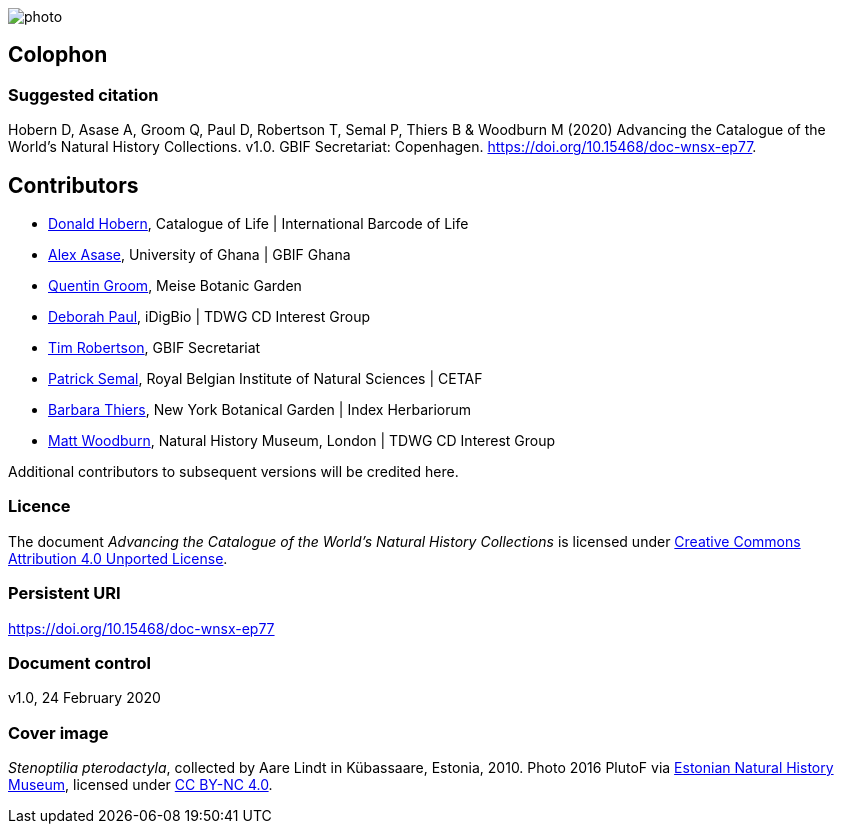 // add cover image to img directory and update filename below
ifdef::backend-html5[]
image::img/web/photo.jpg[]
endif::backend-html5[]

== Colophon

=== Suggested citation
Hobern D, Asase A, Groom Q, Paul D, Robertson T, Semal P, Thiers B & Woodburn M (2020) Advancing the Catalogue of the World's Natural History Collections. v1.0. GBIF Secretariat: Copenhagen. https://doi.org/10.15468/doc-wnsx-ep77.

== Contributors

* https://orcid.org/0000-0001-6492-4016[Donald Hobern], Catalogue of Life | International Barcode of Life 
* https://orcid.org/0000-0003-0116-3445[Alex Asase], University of Ghana | GBIF Ghana
* https://orcid.org/0000-0002-0596-5376[Quentin Groom], Meise Botanic Garden
* https://orcid.org/0000-0003-2639-7520[Deborah Paul], iDigBio | TDWG CD Interest Group
* https://orcid.org/0000-0001-6215-3617[Tim Robertson], GBIF Secretariat
* https://orcid.org/0000-0002-4048-7728[Patrick Semal], Royal Belgian Institute of Natural Sciences | CETAF
* https://orcid.org/0000-0002-8613-7133[Barbara Thiers], New York Botanical Garden | Index Herbariorum
* https://orcid.org/0000-0001-6496-1423[Matt Woodburn], Natural History Museum, London | TDWG CD Interest Group

Additional contributors to subsequent versions will be credited here.

=== Licence
The document _Advancing the Catalogue of the World's Natural History Collections_ is licensed under https://creativecommons.org/licenses/by/4.0[Creative Commons Attribution 4.0 Unported License].

=== Persistent URI
https://doi.org/10.15468/doc-wnsx-ep77

=== Document control
v1.0, 24 February 2020

=== Cover image

_Stenoptilia pterodactyla_, collected by Aare Lindt in Kübassaare, Estonia, 2010. Photo 2016 PlutoF via https://www.gbif.org/occurrence/1148413078[Estonian Natural History Museum], licensed under http://creativecommons.org/licenses/by-nc/4.0/[CC BY-NC 4.0].
